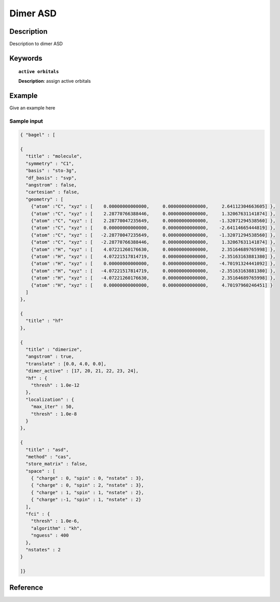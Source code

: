 .. _dimer_asd:

*********
Dimer ASD
*********


Description
===========
Description to dimer ASD


Keywords
========

.. topic:: ``active orbitals``
   
   | **Description**: assign active orbitals


Example
=======
Give an example here


Sample input
------------

.. code-block:: javascript

   { "bagel" : [
   
   {
     "title" : "molecule",
     "symmetry" : "C1",
     "basis" : "sto-3g",
     "df_basis" : "svp",
     "angstrom" : false,
     "cartesian" : false,
     "geometry" : [
       {"atom" :"C", "xyz" : [    0.00000000000000,     0.00000000000000,     2.64112304663605] },
       {"atom" :"C", "xyz" : [    2.28770766388446,     0.00000000000000,     1.32067631141874] },
       {"atom" :"C", "xyz" : [    2.28770047235649,     0.00000000000000,    -1.32071294538560] },
       {"atom" :"C", "xyz" : [    0.00000000000000,     0.00000000000000,    -2.64114665444819] },
       {"atom" :"C", "xyz" : [   -2.28770047235649,     0.00000000000000,    -1.32071294538560] },
       {"atom" :"C", "xyz" : [   -2.28770766388446,     0.00000000000000,     1.32067631141874] },
       {"atom" :"H", "xyz" : [    4.07221260176630,     0.00000000000000,     2.35164689765998] },
       {"atom" :"H", "xyz" : [    4.07221517814719,     0.00000000000000,    -2.35163163881380] },
       {"atom" :"H", "xyz" : [    0.00000000000000,     0.00000000000000,    -4.70191324441092] },
       {"atom" :"H", "xyz" : [   -4.07221517814719,     0.00000000000000,    -2.35163163881380] },
       {"atom" :"H", "xyz" : [   -4.07221260176630,     0.00000000000000,     2.35164689765998] },
       {"atom" :"H", "xyz" : [    0.00000000000000,     0.00000000000000,     4.70197960246451] }
     ]
   },
   
   {
     "title" : "hf"
   },
   
   {
     "title" : "dimerize",
     "angstrom" : true,
     "translate" : [0.0, 4.0, 0.0],
     "dimer_active" : [17, 20, 21, 22, 23, 24],
     "hf" : {
       "thresh" : 1.0e-12
     },
     "localization" : {
       "max_iter" : 50,
       "thresh" : 1.0e-8
     }
   },
   
   {
     "title" : "asd",
     "method" : "cas",
     "store_matrix" : false,
     "space" : [
       { "charge" : 0, "spin" : 0, "nstate" : 3},
       { "charge" : 0, "spin" : 2, "nstate" : 3},
       { "charge" : 1, "spin" : 1, "nstate" : 2},
       { "charge" :-1, "spin" : 1, "nstate" : 2}
     ],
     "fci" : {
       "thresh" : 1.0e-6,
       "algorithm" : "kh",
       "nguess" : 400
     },
     "nstates" : 2
   }
   
   ]}

 
Reference
=========
